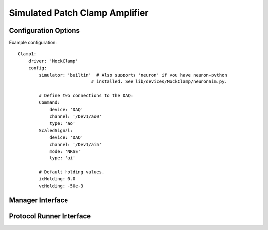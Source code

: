 Simulated Patch Clamp Amplifier
================================


Configuration Options
---------------------

Example configuration:


::
    
    Clamp1:
        driver: 'MockClamp'
        config:
            simulator: 'builtin'  # Also supports 'neuron' if you have neuron+python
                                # installed. See lib/devices/MockClamp/neuronSim.py.
                                
            # Define two connections to the DAQ:
            Command:
                device: 'DAQ'
                channel: '/Dev1/ao0'
                type: 'ao'
            ScaledSignal:
                device: 'DAQ'
                channel: '/Dev1/ai5'
                mode: 'NRSE'
                type: 'ai'
                
            # Default holding values.
            icHolding: 0.0
            vcHolding: -50e-3
  

Manager Interface
-----------------


Protocol Runner Interface
-------------------------
